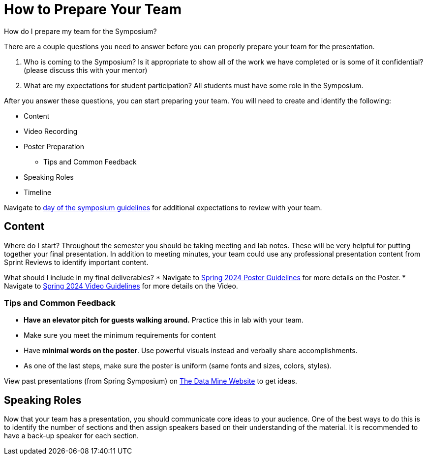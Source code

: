 = How to Prepare Your Team 

How do I prepare my team for the Symposium?

There are a couple questions you need to answer before you can properly prepare your team for the presentation.

1. Who is coming to the Symposium? Is it appropriate to show all of the work we have completed or is some of it confidential? (please discuss this with your mentor)
2. What are my expectations for student participation? All students must have some role in the Symposium.

After you answer these questions, you can start preparing your team. You will need to create and identify the following:

* Content
* Video Recording
* Poster Preparation
    ** Tips and Common Feedback
* Speaking Roles
* Timeline

Navigate to xref:students:spring2024/symposium_day_of_guidelines.adoc[day of the symposium guidelines] for additional expectations to review with your team.

== Content
Where do I start?   
Throughout the semester you should be taking meeting and lab notes. These will be very helpful for putting together your final presentation. 
In addition to meeting minutes, your team could use any professional presentation content from Sprint Reviews to identify important content. 

What should I include in my final deliverables?
* Navigate to xref:students:spring2024/poster_guidelines.adoc[Spring 2024 Poster Guidelines] for more details on the Poster.
* Navigate to xref:students:spring2024/video_guidelines.adoc[Spring 2024 Video Guidelines] for more details on the Video.

=== Tips and Common Feedback
* *Have an elevator pitch for guests walking around.* Practice this in lab with your team.
* Make sure you meet the minimum requirements for content 
* Have *minimal words on the poster*. Use powerful visuals instead and verbally share accomplishments.
* As one of the last steps, make sure the poster is uniform (same fonts and sizes, colors, styles).

View past presentations (from Spring Symposium) on link:https://datamine.purdue.edu/symposium/welcome.html#projects[The Data Mine Website] to get ideas.

== Speaking Roles
Now that your team has a presentation, you should communicate core ideas to your audience. 
One of the best ways to do this is to identify the number of sections and then assign speakers based on their understanding of the material. 
It is recommended to have a back-up speaker for each section. 